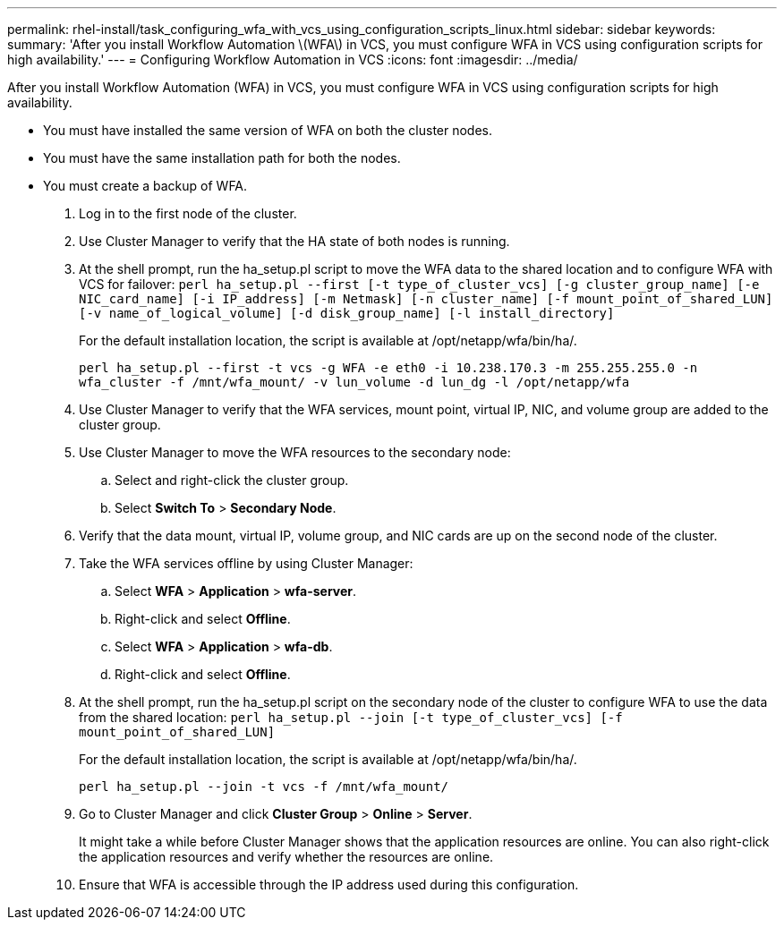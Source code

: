 ---
permalink: rhel-install/task_configuring_wfa_with_vcs_using_configuration_scripts_linux.html
sidebar: sidebar
keywords: 
summary: 'After you install Workflow Automation \(WFA\) in VCS, you must configure WFA in VCS using configuration scripts for high availability.'
---
= Configuring Workflow Automation in VCS
:icons: font
:imagesdir: ../media/

[.lead]
After you install Workflow Automation (WFA) in VCS, you must configure WFA in VCS using configuration scripts for high availability.

* You must have installed the same version of WFA on both the cluster nodes.
* You must have the same installation path for both the nodes.
* You must create a backup of WFA.

. Log in to the first node of the cluster.
. Use Cluster Manager to verify that the HA state of both nodes is running.
. At the shell prompt, run the ha_setup.pl script to move the WFA data to the shared location and to configure WFA with VCS for failover: `perl ha_setup.pl --first [-t type_of_cluster_vcs] [-g cluster_group_name] [-e NIC_card_name] [-i IP_address] [-m Netmask] [-n cluster_name] [-f mount_point_of_shared_LUN] [-v name_of_logical_volume] [-d disk_group_name] [-l install_directory]`
+
For the default installation location, the script is available at /opt/netapp/wfa/bin/ha/.
+
`perl ha_setup.pl --first -t vcs -g WFA -e eth0 -i 10.238.170.3 -m 255.255.255.0 -n wfa_cluster -f /mnt/wfa_mount/ -v lun_volume -d lun_dg -l /opt/netapp/wfa`

. Use Cluster Manager to verify that the WFA services, mount point, virtual IP, NIC, and volume group are added to the cluster group.
. Use Cluster Manager to move the WFA resources to the secondary node:
 .. Select and right-click the cluster group.
 .. Select *Switch To* > *Secondary Node*.
. Verify that the data mount, virtual IP, volume group, and NIC cards are up on the second node of the cluster.
. Take the WFA services offline by using Cluster Manager:
 .. Select *WFA* > *Application* > *wfa-server*.
 .. Right-click and select *Offline*.
 .. Select *WFA* > *Application* > *wfa-db*.
 .. Right-click and select *Offline*.
. At the shell prompt, run the ha_setup.pl script on the secondary node of the cluster to configure WFA to use the data from the shared location: `perl ha_setup.pl --join [-t type_of_cluster_vcs] [-f mount_point_of_shared_LUN]`
+
For the default installation location, the script is available at /opt/netapp/wfa/bin/ha/.
+
`perl ha_setup.pl --join -t vcs -f /mnt/wfa_mount/`

. Go to Cluster Manager and click *Cluster Group* > *Online* > *Server*.
+
It might take a while before Cluster Manager shows that the application resources are online. You can also right-click the application resources and verify whether the resources are online.

. Ensure that WFA is accessible through the IP address used during this configuration.
